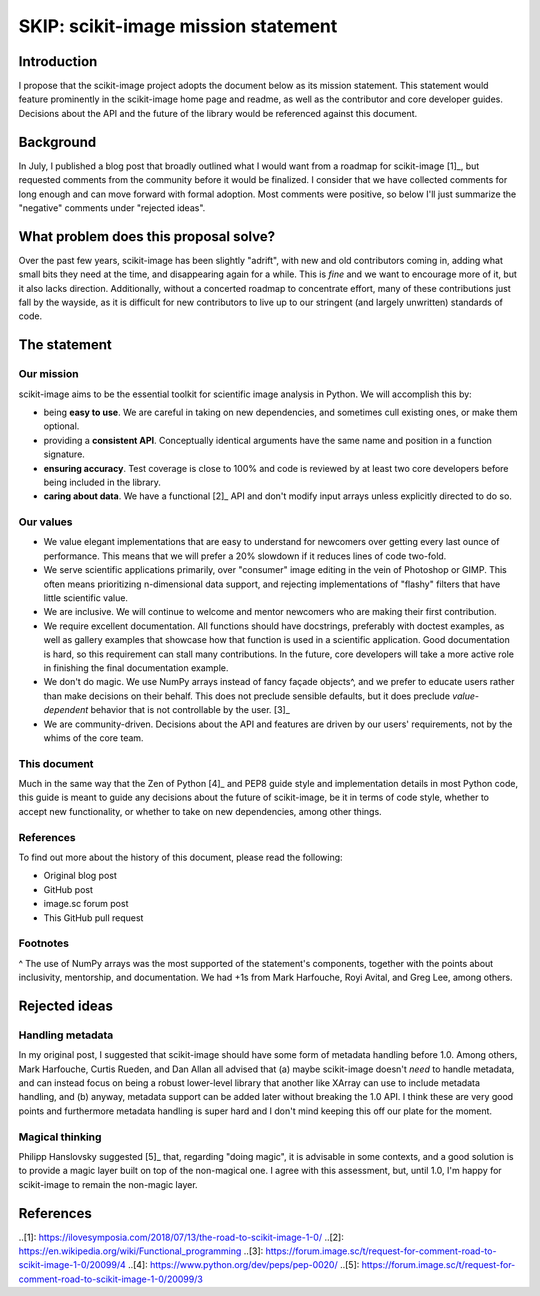 ####################################
SKIP: scikit-image mission statement
####################################

Introduction
============

I propose that the scikit-image project adopts the document below as its
mission statement. This statement would feature prominently in the scikit-image
home page and readme, as well as the contributor and core developer guides.
Decisions about the API and the future of the library would be referenced
against this document.

Background
==========

In July, I published a blog post that broadly outlined what I would want from a
roadmap for scikit-image [1]_, but requested comments from the community before
it would be finalized. I consider that we have collected comments for long
enough and can move forward with formal adoption. Most comments were positive,
so below I'll just summarize the "negative" comments under "rejected ideas".

What problem does this proposal solve?
======================================

Over the past few years, scikit-image has been slightly "adrift", with new and
old contributors coming in, adding what small bits they need at the time, and
disappearing again for a while. This is *fine* and we want to encourage more of
it, but it also lacks direction. Additionally, without a concerted roadmap to
concentrate effort, many of these contributions just fall by the wayside, as it
is difficult for new contributors to live up to our stringent (and largely
unwritten) standards of code.

The statement
=============

Our mission
-----------

scikit-image aims to be the essential toolkit for scientific image analysis in
Python.  We will accomplish this by:

- being **easy to use**. We are careful in taking on new dependencies, and
  sometimes cull existing ones, or make them optional.
- providing a **consistent API**. Conceptually identical arguments have the
  same name and position in a function signature.
- **ensuring accuracy**. Test coverage is close to 100% and code is reviewed by
  at least two core developers before being included in the library.
- **caring about data**. We have a functional [2]_ API and don't modify input
  arrays unless explicitly directed to do so.

Our values
----------

- We value elegant implementations that are easy to understand for newcomers
  over getting every last ounce of performance. This means that we will prefer
  a 20% slowdown if it reduces lines of code two-fold.
- We serve scientific applications primarily, over "consumer" image editing in
  the vein of Photoshop or GIMP. This often means prioritizing n-dimensional
  data support, and rejecting implementations of "flashy" filters that have
  little scientific value.
- We are inclusive. We will continue to welcome and mentor newcomers who are
  making their first contribution.
- We require excellent documentation. All functions should have docstrings,
  preferably with doctest examples, as well as gallery examples that showcase
  how that function is used in a scientific application. Good documentation is
  hard, so this requirement can stall many contributions. In the future, core
  developers will take a more active role in finishing the final documentation
  example.
- We don't do magic. We use NumPy arrays instead of fancy façade objects^, and
  we prefer to educate users rather than make decisions on their behalf. This
  does not preclude sensible defaults, but it does preclude *value-dependent*
  behavior that is not controllable by the user. [3]_
- We are community-driven. Decisions about the API and features are driven by
  our users' requirements, not by the whims of the core team.

This document
-------------

Much in the same way that the Zen of Python [4]_ and PEP8 guide style and
implementation details in most Python code, this guide is meant to guide any
decisions about the future of scikit-image, be it in terms of code style,
whether to accept new functionality, or whether to take on new dependencies,
among other things.

References
----------

To find out more about the history of this document, please read the following:

- Original blog post
- GitHub post
- image.sc forum post
- This GitHub pull request

Footnotes
---------

^ The use of NumPy arrays was the most supported of the statement's components,
together with the points about inclusivity, mentorship, and documentation.  We
had +1s from Mark Harfouche, Royi Avital, and Greg Lee, among others.

Rejected ideas
==============

Handling metadata
-----------------

In my original post, I suggested that scikit-image should have some form of
metadata handling before 1.0. Among others, Mark Harfouche, Curtis Rueden, and
Dan Allan all advised that (a) maybe scikit-image doesn't *need* to handle
metadata, and can instead focus on being a robust lower-level library that
another like XArray can use to include metadata handling, and (b) anyway,
metadata support can be added later without breaking the 1.0 API. I think these
are very good points and furthermore metadata handling is super hard and I
don't mind keeping this off our plate for the moment.

Magical thinking
----------------

Philipp Hanslovsky suggested [5]_ that, regarding "doing magic", it is
advisable in some contexts, and a good solution is to provide a magic layer
built on top of the non-magical one. I agree with this assessment, but, until
1.0, I'm happy for scikit-image to remain the non-magic layer.

References
==========

..[1]: https://ilovesymposia.com/2018/07/13/the-road-to-scikit-image-1-0/
..[2]: https://en.wikipedia.org/wiki/Functional_programming
..[3]: https://forum.image.sc/t/request-for-comment-road-to-scikit-image-1-0/20099/4
..[4]: https://www.python.org/dev/peps/pep-0020/
..[5]: https://forum.image.sc/t/request-for-comment-road-to-scikit-image-1-0/20099/3
